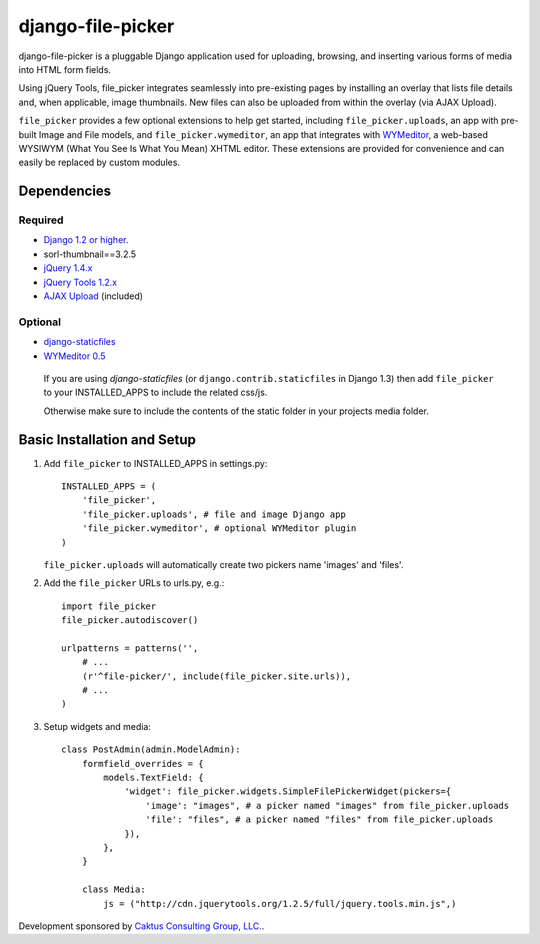 django-file-picker
==================

django-file-picker is a pluggable Django application used for uploading, 
browsing, and inserting various forms of media into HTML form fields. 

Using jQuery Tools, file_picker integrates seamlessly into pre-existing pages by
installing an overlay that lists file details and, when applicable, image 
thumbnails. New files can also be uploaded from within the overlay (via AJAX 
Upload). 

``file_picker`` provides a few optional extensions to help get started, 
including ``file_picker.uploads``, an app with pre-built Image and File models, and 
``file_picker.wymeditor``, an app that integrates with 
`WYMeditor <http://www.wymeditor.org/>`_, a web-based 
WYSIWYM (What You See Is What You Mean) XHTML editor. These extensions are 
provided for convenience and can easily be replaced by custom modules.


Dependencies
------------

Required
````````
* `Django 1.2 or higher. <http://www.djangoproject.com/>`_
* sorl-thumbnail==3.2.5
* `jQuery 1.4.x <http://www.jquery.com/>`_
* `jQuery Tools 1.2.x <http://flowplayer.org/tools/>`_
* `AJAX Upload <http://valums.com/ajax-upload/>`_ (included)

Optional
````````
* `django-staticfiles <https://github.com/jezdez/django-staticfiles>`_
* `WYMeditor 0.5 <http://www.wymeditor.org/>`_

..  _setup:

  If you are using *django-staticfiles* (or ``django.contrib.staticfiles`` in Django 
  1.3) then add ``file_picker`` to your INSTALLED_APPS to include the related css/js.

  Otherwise make sure to include the contents of the static folder in your projects
  media folder.

Basic Installation and Setup
----------------------------

#. Add ``file_picker`` to INSTALLED_APPS in settings.py::

    INSTALLED_APPS = (
        'file_picker',
        'file_picker.uploads', # file and image Django app
        'file_picker.wymeditor', # optional WYMeditor plugin
    )

   ``file_picker.uploads`` will automatically create two pickers name 'images' and 'files'.

#. Add the ``file_picker`` URLs to urls.py, e.g.::

    import file_picker
    file_picker.autodiscover()

    urlpatterns = patterns('',
        # ...
        (r'^file-picker/', include(file_picker.site.urls)),
        # ...
    )

#. Setup widgets and media::

    class PostAdmin(admin.ModelAdmin):
        formfield_overrides = {
            models.TextField: {
                'widget': file_picker.widgets.SimpleFilePickerWidget(pickers={
                    'image': "images", # a picker named "images" from file_picker.uploads
                    'file': "files", # a picker named "files" from file_picker.uploads
                }),
            },
        }
    
        class Media:
            js = ("http://cdn.jquerytools.org/1.2.5/full/jquery.tools.min.js",)

Development sponsored by `Caktus Consulting Group, LLC. <http://www.caktusgroup.com/services>`_.

